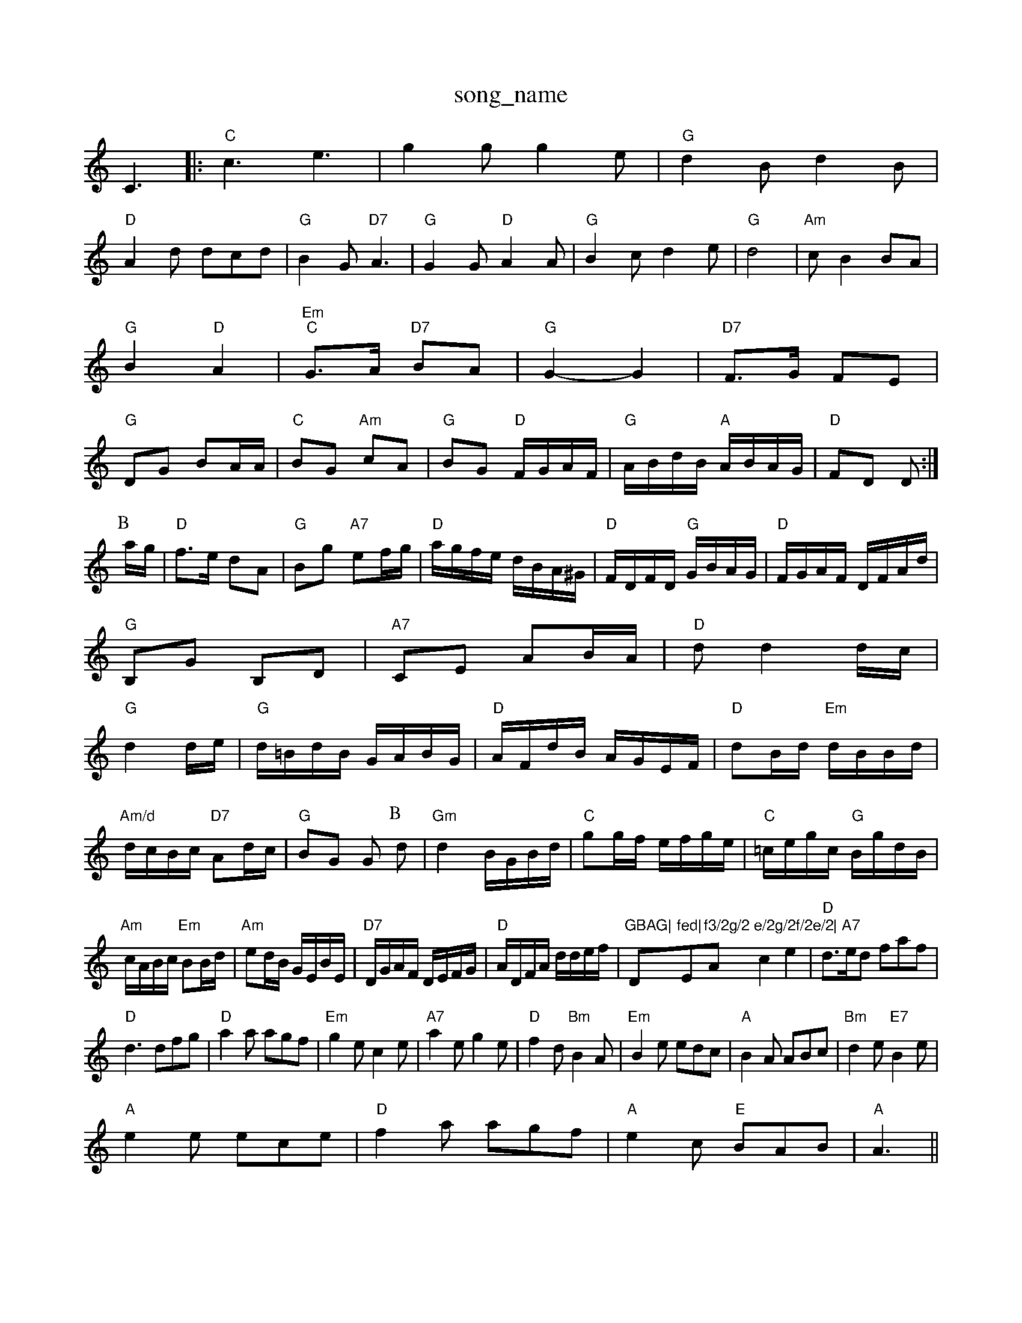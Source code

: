 X: 1
T:song_name
K:C
C3|:"C"c3 e3|g2g g2e|"G"d2B d2B|
"D"A2d dcd|"G"B2G "D7"A3|"G"G2G "D"A2A|"G"B2c d2e|"G"d4|"Am"cB2 BA|"G"B2 "D"A2|"Em""C"G3/2A/2 "D7"BA|"G"G2 -G2|\
"D7"F3/2G/2 FE|"G"DG BA/2A/2|"C"BG "Am"cA|"G"BG "D"F/2G/2A/2F/2|"G"A/2B/2d/2B/2 "A"A/2B/2A/2G/2|\
"D"FD D:|
P:B
a/2g/2|"D"f3/2e/2 dA|"G"Bg "A7"ef/2g/2|"D"a/2g/2f/2e/2 d/2B/2A/2^G/2|\
"D"F/2D/2F/2D/2 "G"G/2B/2A/2G/2|"D"F/2G/2A/2F/2 D/2F/2A/2d/2|
"G"B,G B,D|"A7"CE AB/2A/2|"D"dd2d/2c/2|
"G"d2d/2e/2|"G"d/2=B/2d/2B/2 G/2A/2B/2G/2|"D"A/2F/2d/2B/2 A/2G/2E/2F/2|\
"D"dB/2d/2 "Em"d/2B/2B/2d/2|"Am/d"d/2c/2B/2c/2 "D7"Ad/2c/2|"G"BG G\
P:B
d|"Gm"d2 B/2G/2B/2d/2|"C"gg/2f/2 e/2f/2g/2e/2|\
"C"=c/2e/2g/2c/2 "G"B/2g/2d/2B/2|
"Am"c/2A/2B/2c/2 "Em"BB/2d/2|"Am"ed/2B/2 G/2E/2B/2E/2|"D7"D/2G/2A/2F/2 D/2E/2F/2G/2|"D"A/2D/2F/2A/2 d/2d/2e/2f/2|\
"GBAG|"D"fed|"Em"f3/2g/2"A"e/2g/2f/2e/2|\
"A7"c2e2\
|"D"d3/2e/2d faf|
"D"d3 dfg|"D"a2a agf|"Em"g2e c2e|"A7"a2e g2e|"D"f2d "Bm"B2A|"Em"B2e edc|"A"B2A ABc|"Bm"d2e "E7"B2e|
"A"e2e ece|"D"f2a agf|"A"e2c "E"BAB|"A"A3 ||

X: 73
T:Preston The Bowl Wife
% Nottingham Music Database
S:FTB, via EF
Y:AB
M:6/8
K:A
P:A
E|"A"A2A A2A|"G"Bcd c2B|"A"Ace "D"fga|"A"ecA "E7"dBG|"A"A3 -A2:|

X: 178
T:Cuckoo The Bowl Wife
% Nottingham Music Database
S:Lesley Dolman, via EF
Y:AB
M:6/8
K:C
"C"ed "Dm"BAG|"D7"A3 -Adc|"G"B2B "D7"cBA|
"G"B2c "D7/f+"d2e|"D/2F/2E/2|"G"GB "Em"BA/2G/2|"D"F/2D/2F/2A/2 dc|\
"D"A/2G/2F/2E/2 Dd|"D"d/2B/2A/2F/2 "G"G/2B/2G/2B/2|\
"A7"AG "D"FE/2F/2|
"Em"GB/2G/2 E/2G/2B/2G/2|"G"B/2[[Bd]|"D"[c2e2][Bd]|[Bd][B2c2][dB]|
[ce][Bd]|"D"[A2e2 _e2d2|
"Em"Beef "e/2(3e/2B/2A/2|"G"Bgf "C"efg|"D7"afd cBA|"G"G3 G2:|
K:C
P:C
|:G|"G"GAB dge|dgB dgB|"C"c2e gec|egc egc|"D"d2f A2f|"D"A2a agf|
"Em"g3 g2e|"D"fgf fed|"Em"g2b b^ab|
"Em"b2a baf|"Em"g2e efg|"Em"eBe gbg|"E7"efe dcB|"Am"cAA A2:|
X: 175
T:Tom Mageeboon !ed Database
Y:AAB
S:via PR
M:2/4
L:1/4
K:G
D|"G"G3/2D/2 "C"DE/2G/2|"D7"F/2G/2A/2F/2 DE/2F/2|"G"GB/41/4
L:1/8
R:Hornpipe
K:G
P:A
dc|"G"B2dg "C"e2dc|"G"Bdfg "C"edcB|"Am"Aece "D7"d2fg|
"G"bg(3gfg dgBg Rham Music Database
S:Lesley Dolman
M:4/4
L:1/8
R:Hornpipe
K:G
P:A
D2|:"G"G2BA Bdge|"dfg dBd|
"G"gab "D"a2g|"D"agf "A"edc|"Em"BAG "A7"A3:|
X: 264
T:The Rickot
% Nottingham Music Database
S:via PR
M:4/4
L:1/4
K:D
"D"A3/2d/2 f/2g/2f/2e/2|df/2e/2 df/2e/2|"D"d/2e/2f/2e/2 d:|

X: 49
T:Silver Rowe
M:6/8
K:C
"C"cGE "G"B2A|"C"GEE c2B|"C"cGe "A7"^c2A|"D7"B3 A3|
"G7"G2G GcB|"C"A2A "C7"G2E|"F"F2A c2A|"F"Fdc "Dm"def|"Gm"d2d BAG|
"B/2f/2g/2|bb/2e/2 a/2g/2e/2d/2|"Am"d/2c/2B/2c/2 "D7"Ad/2c/2|\
"G"B/2c/2"D7"d/2c/2 "G"G::
g/2a/2|"Em"b2g b2B|"D7"cBcd edcA|"G"G2G2 G2:|
g|"Em"eff gfg|"C"ecA G2A|"D7"dcA "G"G3:|

X: 168
T:The Giristown the Riversoo
% Nottingham Musicc2b2|"D"fgaf dg ABc|"A"A2F EF
% Nottingham Music Database
S:Kevin Briggs, via EF
Y:AB
M:4/4
L:1/4
K:D
P:A
d/2e/2|"D"ff f/2e/2d/2e/2|"E7"fe "A7"e2|"D"fd "Bm"dc/2d/2|\
"A"ea/2g/2 f/2e/2d/2c/2|
"D"df/2e/2 d/2e/2f/2g/2|"D"a/2f/2dB/2B/2 "D/f+"Ad|"Em"G/2A/2B/2c/2 "D7"d2|
"C"ef/2e/2 "D7"de/2f/2|"G"gd g/2a/2g/2f/2|"G"g/2e/2d/2c/2 "D7"B2|"G"DG B3/2A/2|"G"Bd "C"e/2f/2g/2e/2|"G"fd3d/